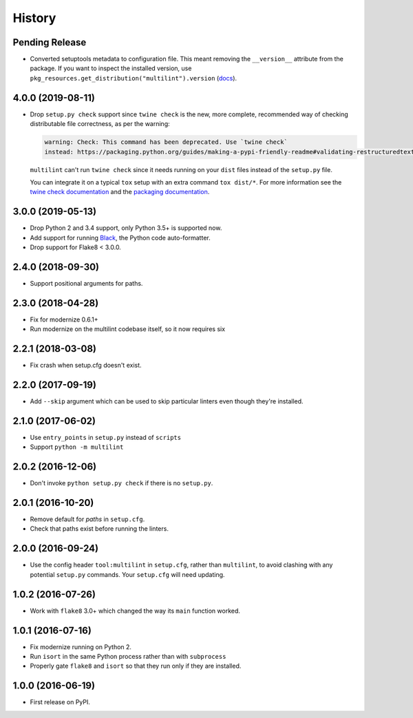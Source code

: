 =======
History
=======

Pending Release
---------------

.. Modify the below with new release notes

* Converted setuptools metadata to configuration file. This meant removing the
  ``__version__`` attribute from the package. If you want to inspect the
  installed version, use
  ``pkg_resources.get_distribution("multilint").version``
  (`docs <https://setuptools.readthedocs.io/en/latest/pkg_resources.html#getting-or-creating-distributions>`__).

4.0.0 (2019-08-11)
------------------

* Drop ``setup.py check`` support since ``twine check`` is the new, more
  complete, recommended way of checking distributable file correctness, as per
  the warning:

  .. code-block:: sh

      warning: Check: This command has been deprecated. Use `twine check`
      instead: https://packaging.python.org/guides/making-a-pypi-friendly-readme#validating-restructuredtext-markup


  ``multilint`` can't run ``twine check`` since it needs running on your
  ``dist`` files instead of the ``setup.py`` file.

  You can integrate it on a typical ``tox`` setup with an extra command
  ``tox dist/*``. For more information see the `twine check
  documentation <https://twine.readthedocs.io/en/latest/#twine-check>`__ and
  the `packaging documentation
  <https://packaging.python.org/guides/making-a-pypi-friendly-readme#validating-restructuredtext-markup>`__.

3.0.0 (2019-05-13)
------------------

* Drop Python 2 and 3.4 support, only Python 3.5+ is supported now.
* Add support for running `Black <https://pypi.org/project/black/>`__, the
  Python code auto-formatter.
* Drop support for Flake8 < 3.0.0.

2.4.0 (2018-09-30)
------------------

* Support positional arguments for paths.

2.3.0 (2018-04-28)
------------------

* Fix for modernize 0.6.1+
* Run modernize on the multilint codebase itself, so it now requires six

2.2.1 (2018-03-08)
------------------

* Fix crash when setup.cfg doesn't exist.

2.2.0 (2017-09-19)
------------------

* Add ``--skip`` argument which can be used to skip particular linters even
  though they're installed.

2.1.0 (2017-06-02)
------------------

* Use ``entry_points`` in ``setup.py`` instead of ``scripts``
* Support ``python -m multilint``

2.0.2 (2016-12-06)
------------------

* Don't invoke ``python setup.py check`` if there is no ``setup.py``.

2.0.1 (2016-10-20)
------------------

* Remove default for `paths` in ``setup.cfg``.
* Check that paths exist before running the linters.

2.0.0 (2016-09-24)
------------------

* Use the config header ``tool:multilint`` in ``setup.cfg``, rather than
  ``multilint``, to avoid clashing with any potential ``setup.py`` commands.
  Your ``setup.cfg`` will need updating.

1.0.2 (2016-07-26)
------------------

* Work with ``flake8`` 3.0+ which changed the way its ``main`` function worked.

1.0.1 (2016-07-16)
------------------

* Fix modernize running on Python 2.
* Run ``isort`` in the same Python process rather than with ``subprocess``
* Properly gate ``flake8`` and ``isort`` so that they run only if they are
  installed.

1.0.0 (2016-06-19)
------------------

* First release on PyPI.
